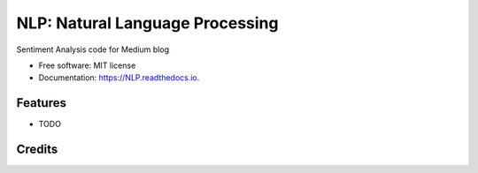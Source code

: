 ==================================
NLP: Natural Language Processing
==================================


.. image:: https://img.shields.io/pypi/v/NLP.svg
        :target: https://pypi.python.org/pypi/NLP

.. image:: https://img.shields.io/travis/bcottman/NLP.svg
        :target: https://travis-ci.com/bcottman/NLP

.. image:: https://readthedocs.org/projects/NLP/badge/?version=latest
        :target: https://NLP.readthedocs.io/en/latest/?badge=latest
        :alt: Documentation Status


.. image:: https://pyup.io/repos/github/bcottman/NLP/shield.svg
     :target: https://pyup.io/repos/github/bcottman/NLP/
     :alt: Updates



Sentiment Analysis code for Medium blog


* Free software: MIT license
* Documentation: https://NLP.readthedocs.io.


Features
--------

* TODO

Credits
-------

